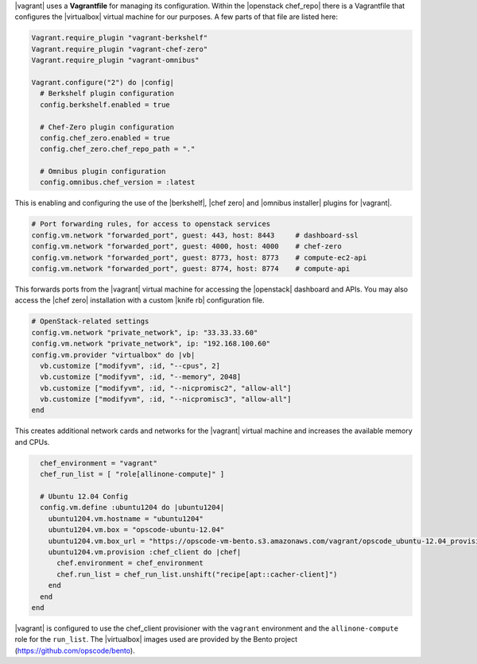 .. The contents of this file are included in multiple topics.
.. This file should not be changed in a way that hinders its ability to appear in multiple documentation sets. 

|vagrant| uses a **Vagrantfile** for managing its configuration. Within the |openstack chef_repo| there is a Vagrantfile that configures the |virtualbox| virtual machine for our purposes. A few parts of that file are listed here:

.. code-block:: ruby

   Vagrant.require_plugin "vagrant-berkshelf"
   Vagrant.require_plugin "vagrant-chef-zero"
   Vagrant.require_plugin "vagrant-omnibus"

   Vagrant.configure("2") do |config|
     # Berkshelf plugin configuration
     config.berkshelf.enabled = true

     # Chef-Zero plugin configuration
     config.chef_zero.enabled = true
     config.chef_zero.chef_repo_path = "."

     # Omnibus plugin configuration
     config.omnibus.chef_version = :latest

This is enabling and configuring the use of the |berkshelf|, |chef zero| and |omnibus installer| plugins for |vagrant|.

.. code-block:: ruby

     # Port forwarding rules, for access to openstack services
     config.vm.network "forwarded_port", guest: 443, host: 8443     # dashboard-ssl
     config.vm.network "forwarded_port", guest: 4000, host: 4000    # chef-zero
     config.vm.network "forwarded_port", guest: 8773, host: 8773    # compute-ec2-api
     config.vm.network "forwarded_port", guest: 8774, host: 8774    # compute-api

This forwards ports from the |vagrant| virtual machine for accessing the |openstack| dashboard and APIs. You may also access the |chef zero| installation with a custom |knife rb| configuration file.

.. code-block:: ruby

     # OpenStack-related settings
     config.vm.network "private_network", ip: "33.33.33.60"
     config.vm.network "private_network", ip: "192.168.100.60"
     config.vm.provider "virtualbox" do |vb|
       vb.customize ["modifyvm", :id, "--cpus", 2]
       vb.customize ["modifyvm", :id, "--memory", 2048]
       vb.customize ["modifyvm", :id, "--nicpromisc2", "allow-all"]
       vb.customize ["modifyvm", :id, "--nicpromisc3", "allow-all"]
     end

This creates additional network cards and networks for the |vagrant| virtual machine and increases the available memory and CPUs.

.. code-block:: ruby

     chef_environment = "vagrant"
     chef_run_list = [ "role[allinone-compute]" ]

     # Ubuntu 12.04 Config
     config.vm.define :ubuntu1204 do |ubuntu1204|
       ubuntu1204.vm.hostname = "ubuntu1204"
       ubuntu1204.vm.box = "opscode-ubuntu-12.04"
       ubuntu1204.vm.box_url = "https://opscode-vm-bento.s3.amazonaws.com/vagrant/opscode_ubuntu-12.04_provisionerless.box"
       ubuntu1204.vm.provision :chef_client do |chef|
         chef.environment = chef_environment
         chef.run_list = chef_run_list.unshift("recipe[apt::cacher-client]")
       end
     end
   end

|vagrant| is configured to use the chef_client provisioner with the ``vagrant`` environment and the ``allinone-compute`` role for the ``run_list``. The |virtualbox| images used are provided by the Bento project (https://github.com/opscode/bento).
